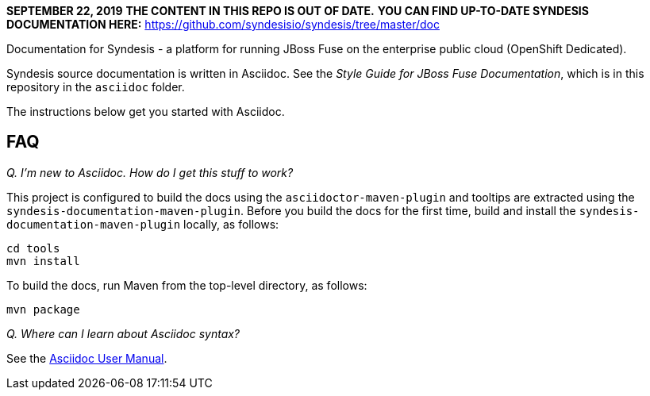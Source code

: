 *SEPTEMBER 22, 2019* 
*THE CONTENT IN THIS REPO IS OUT OF DATE.*
*YOU CAN FIND UP-TO-DATE SYNDESIS DOCUMENTATION HERE:*
https://github.com/syndesisio/syndesis/tree/master/doc



Documentation for Syndesis - a platform for running JBoss Fuse on the 
enterprise public cloud (OpenShift Dedicated).

Syndesis source documentation is written in Asciidoc. See the 
_Style Guide for JBoss Fuse Documentation_, which is in this 
repository in the `asciidoc` folder.

The instructions below get you started with Asciidoc.

== FAQ

_Q. I'm new to Asciidoc. How do I get this stuff to work?_

This project is configured to build the docs using the `asciidoctor-maven-plugin` and tooltips are extracted using the `syndesis-documentation-maven-plugin`.
Before you build the docs for the first time, build and install the `syndesis-documentation-maven-plugin` locally, as follows:

----
cd tools
mvn install
----

To build the docs, run Maven from the top-level directory, as follows:

----
mvn package
----

_Q. Where can I learn about Asciidoc syntax?_

See the http://asciidoctor.org/docs/user-manual/[Asciidoc User Manual].
